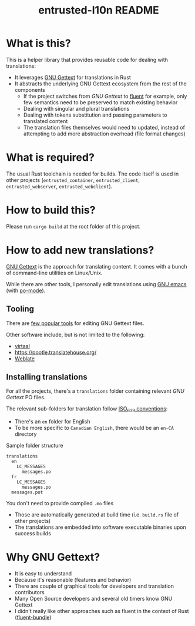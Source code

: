 #+TITLE: entrusted-l10n README

* What is this?

This is a helper library that provides reusable code for dealing with translations:
- It leverages [[https://www.gnu.org/software/gettext/][GNU Gettext]] for translations in Rust
- It abstracts the underlying GNU Gettext ecosystem from the rest of the components
  - If the project switches from /GNU Gettext/ to [[https://projectfluent.org/][fluent]] for example, only few semantics need to be preserved to match existing behavior
  - Dealing with singular and plural translations
  - Dealing with tokens substitution and passing parameters to translated content
  - The translation files themselves would need to updated, instead of attempting to add more abstraction overhead (file format changes)

* What is required?

The usual Rust toolchain is needed for builds. The code itself is used in other projects (=entrusted_container=, =entrusted_client=, =entrusted_webserver=, =entrusted_webclient=).

* How to build this?

Please run =cargo build= at the root folder of this project.

* How to add new translations?

[[https://www.gnu.org/software/gettext/][GNU Gettext]] is the approach for translating content. It comes with a bunch of command-line utilities on Linux/Unix.

While there are other tools, I personally edit translations using [[https://www.gnu.org/software/emacs/][GNU emacs]] (with [[https://www.emacswiki.org/emacs/PoMode][po-mode]]).

** Tooling

There are [[https://www.gnu.org/software/trans-coord/manual/web-trans/html_node/PO-Editors.html][few popular tools]] for editing GNU Gettext files.

Other software include, but is not limited to the following:
- [[https://virtaal.translatehouse.org/][virtaal]]
- [[https://pootle.translatehouse.org/]]
- [[https://docs.weblate.org/no/latest/devel/gettext.html][Weblate]]
  
** Installing translations

For all the projects, there's a =translations= folder containing relevant /GNU Gettext/ PO files.

The relevant sub-folders for translation follow [[https://en.wikipedia.org/wiki/List_of_ISO_639-1_codes][ISO_639 conventions]]:
- There's an =en= folder for English
- To be more specific to =Canadian English=, there would be an =en-CA= directory

Sample folder structure

#+begin_src text
  translations
    en
      LC_MESSAGES
        messages.po
    fr
      LC_MESSAGES
        messages.po
    messages.pot
#+end_src

You don't need to provide compiled =.mo= files
- Those are automatically generated at build time (i.e. =build.rs= file of other projects)
- The translations are embedded into software executable binaries upon success builds

* Why GNU Gettext?

- It is easy to understand
- Because it's reasonable (features and behavior)
- There are couple of graphical tools for developers and translation contributors
- Many Open Source developers and several old timers know GNU Gettext
- I didn't really like other approaches such as fluent in the context of Rust ([[https://docs.rs/fluent-bundle/0.15.2/fluent_bundle/][fluent-bundle]])
